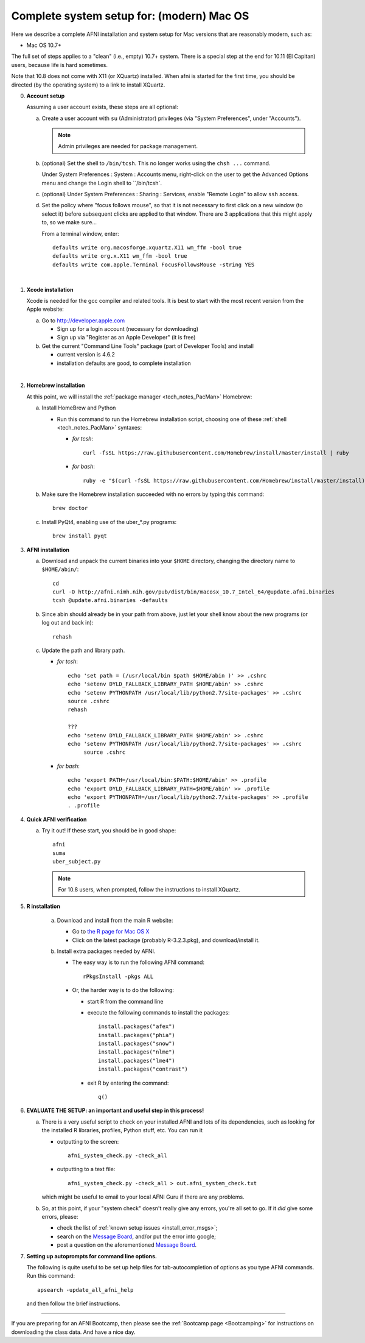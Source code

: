 
.. _install_steps_mac:

**Complete system setup for:  (modern) Mac OS**
===============================================


Here we describe a complete AFNI installation and system setup for Mac
versions that are reasonably modern, such as:

* Mac OS 10.7+

The full set of steps applies to a "clean" (i.e., empty) 10.7+ system.
There is a special step at the end for 10.11 (El Capitan) users,
because life is hard sometimes.

Note that 10.8 does not come with X11 (or XQuartz) installed.  When
afni is started for the first time, you should be directed (by the
operating system) to a link to install XQuartz.

0. **Account setup**

   Assuming a user account exists, these steps are all optional:

   a. Create a user account with ``su`` (Administrator) privileges
      (via "System Preferences", under "Accounts").

      .. note:: Admin privileges are needed for package management.

   #. (optional) Set the shell to ``/bin/tcsh``.  This no longer works
      using the ``chsh ...`` command.

      Under System Preferences : System : Accounts menu, right-click
      on the user to get the Advanced Options menu and change the
      Login shell to ``/bin/tcsh`.

   #. (optional) Under System Preferences : Sharing : Services, enable
      "Remote Login" to allow ``ssh`` access.

   #. Set the policy where "focus follows mouse", so that it is not
      necessary to first click on a new window (to select it) before
      subsequent clicks are applied to that window.  There are 3
      applications that this might apply to, so we make sure...

      From a terminal window, enter::

        defaults write org.macosforge.xquartz.X11 wm_ffm -bool true
        defaults write org.x.X11 wm_ffm -bool true
        defaults write com.apple.Terminal FocusFollowsMouse -string YES
      |

#. **Xcode installation**

   Xcode is needed for the gcc compiler and related tools. It is best
   to start with the most recent version from the Apple website:

   a. Go to http://developer.apple.com

      * Sign up for a login account (necessary for downloading) 

      * Sign up via "Register as an Apple Developer" (it is free)

   #. Get the current "Command Line Tools" package (part of Developer
      Tools) and install

      * current version is 4.6.2

      * installation defaults are good, to complete installation
   |

#. **Homebrew installation**

   At this point, we will install the :ref:`package manager
   <tech_notes_PacMan>` Homebrew:

   a. Install HomeBrew and Python
 
      * Run this command to run the Homebrew installation script,
        choosing one of these :ref:`shell <tech_notes_PacMan>`
        syntaxes:

        - *for tcsh*::

           curl -fsSL https://raw.githubusercontent.com/Homebrew/install/master/install | ruby

        - *for bash*::

           ruby -e "$(curl -fsSL https://raw.githubusercontent.com/Homebrew/install/master/install)"
                    

   #. Make sure the Homebrew installation succeeded with no errors by
      typing this command::

        brew doctor

   #. Install PyQt4, enabling use of the uber_*.py programs::

        brew install pyqt



#. **AFNI installation**

   a. Download and unpack the current binaries into your ``$HOME``
      directory, changing the directory name to ``$HOME/abin/``::

        cd
        curl -O http://afni.nimh.nih.gov/pub/dist/bin/macosx_10.7_Intel_64/@update.afni.binaries
        tcsh @update.afni.binaries -defaults

   #. Since abin should already be in your path from above, just let your
      shell know about the new programs (or log out and back in)::

        rehash


   #. Update the path and library path.

      * *for tcsh*::

          echo 'set path = (/usr/local/bin $path $HOME/abin )' >> .cshrc
          echo 'setenv DYLD_FALLBACK_LIBRARY_PATH $HOME/abin' >> .cshrc
          echo 'setenv PYTHONPATH /usr/local/lib/python2.7/site-packages' >> .cshrc
          source .cshrc
          rehash

          ???
          echo 'setenv DYLD_FALLBACK_LIBRARY_PATH $HOME/abin' >> .cshrc
          echo 'setenv PYTHONPATH /usr/local/lib/python2.7/site-packages' >> .cshrc
	       source .cshrc

      * *for bash*::

          echo 'export PATH=/usr/local/bin:$PATH:$HOME/abin' >> .profile
          echo 'export DYLD_FALLBACK_LIBRARY_PATH=$HOME/abin' >> .profile
          echo 'export PYTHONPATH=/usr/local/lib/python2.7/site-packages' >> .profile
          . .profile


#. **Quick AFNI verification**
   
   a. Try it out!  If these start, you should be in good shape::

          afni
          suma
          uber_subject.py
          
      .. note:: For 10.8 users, when prompted, follow the instructions
                to install XQuartz.

#. **R installation**

    a. Download and install from the main R website:

       * Go to `the R page for Mac OS X
         <https://cran.r-project.org/bin/macosx>`_

       * Click on the latest package (probably R-3.2.3.pkg), and
         download/install it.

    #. Install extra packages needed by AFNI.

       + The easy way is to run the following AFNI command::

           rPkgsInstall -pkgs ALL

       + Or, the harder way is to do the following:

         - start R from the command line
         - execute the following commands to install the packages::

             install.packages("afex")
             install.packages("phia")
             install.packages("snow")
             install.packages("nlme")
             install.packages("lme4")
             install.packages("contrast")

         - exit R by entering the command::

             q()

   .. ---------- HERE/BELOW: copy for all installs --------------

#. **EVALUATE THE SETUP: an important and useful step in this
   process!**

   a. There is a very useful script to check on your installed AFNI
      and lots of its dependencies, such as looking for the installed
      R libraries, profiles, Python stuff, etc. You can run it

      - outputting to the screen::
       
          afni_system_check.py -check_all

      - outputting to a text file::
       
          afni_system_check.py -check_all > out.afni_system_check.txt

      which might be useful to email to your local AFNI Guru if there
      are any problems. 

   #. So, at this point, if your "system check" doesn't really give
      any errors, you're all set to go. If it *did* give some errors,
      please:

      - check the list of :ref:`known setup issues <install_error_msgs>`;

      - search on the `Message Board
        <https://afni.nimh.nih.gov/afni/community/board/>`_, and/or
        put the error into google;

      - post a question on the aforementioned `Message Board
        <https://afni.nimh.nih.gov/afni/community/board/>`_.

#. **Setting up autoprompts for command line options.**

   The following is quite useful to be set up help files for
   tab-autocompletion of options as you type AFNI commands.  Run this
   command::

     apsearch -update_all_afni_help
      
   and then follow the brief instructions.

------------ 

If you are preparing for an AFNI Bootcamp, then please see the
:ref:`Bootcamp page <Bootcamping>` for instructions on downloading the
class data.  And have a nice day.

